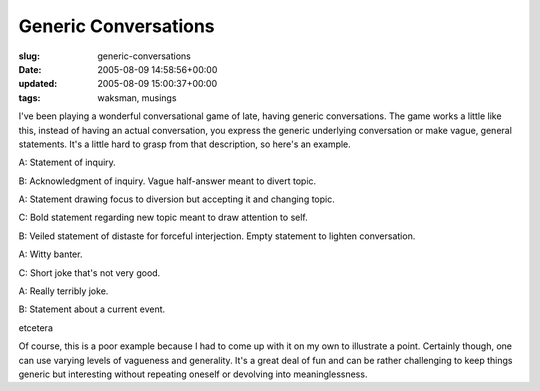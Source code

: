 Generic Conversations
=====================

:slug: generic-conversations
:date: 2005-08-09 14:58:56+00:00
:updated: 2005-08-09 15:00:37+00:00
:tags: waksman, musings

I've been playing a wonderful conversational game of late, having
generic conversations. The game works a little like this, instead of
having an actual conversation, you express the generic underlying
conversation or make vague, general statements. It's a little hard to
grasp from that description, so here's an example.

A: Statement of inquiry.

B: Acknowledgment of inquiry. Vague half-answer meant to divert topic.

A: Statement drawing focus to diversion but accepting it and changing
topic.

C: Bold statement regarding new topic meant to draw attention to self.

B: Veiled statement of distaste for forceful interjection. Empty
statement to lighten conversation.

A: Witty banter.

C: Short joke that's not very good.

A: Really terribly joke.

B: Statement about a current event.

etcetera

Of course, this is a poor example because I had to come up with it on my
own to illustrate a point. Certainly though, one can use varying levels
of vagueness and generality. It's a great deal of fun and can be rather
challenging to keep things generic but interesting without repeating
oneself or devolving into meaninglessness.
